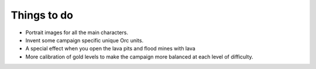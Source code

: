 Things to do
------------

* Portrait images for all the main characters.
* Invent some campaign specific unique Orc units.
* A special effect when you open the lava pits and flood mines with lava
* More calibration of gold levels to make the campaign more balanced at each level of difficulty.

